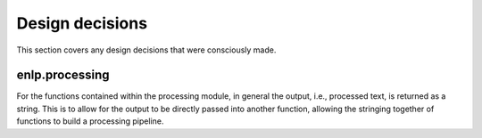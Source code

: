 .. _designdecisions:

Design decisions
================

This section covers any design decisions that were consciously made.

enlp.processing
---------------
For the functions contained within the processing module, in general the output, i.e., processed text, is returned as
a string. This is to allow for the output to be directly passed into another function, allowing the stringing
together of functions to build a processing pipeline.